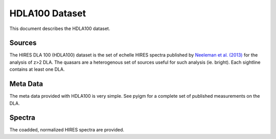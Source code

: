 .. highlight:: rest

***************
HDLA100 Dataset
***************

This document describes the HDLA100 dataset.

Sources
=======

The HIRES DLA 100 (HDLA100) dataset is the set of
echelle HIRES spectra published by
`Neeleman et al. (2013) <http://adsabs.harvard.edu/abs/2013ApJ...769...54N>`_
for the analysis of z>2 DLA.
The quasars are a heterogenous set of sources useful
for such analysis (ie. bright).
Each sightline contains at least one DLA.


Meta Data
=========

The meta data provided with HDLA100 is very simple.
See pyigm for a complete set of published
measurements on the DLA.


Spectra
=======

The coadded, normalized HIRES spectra are provided.
